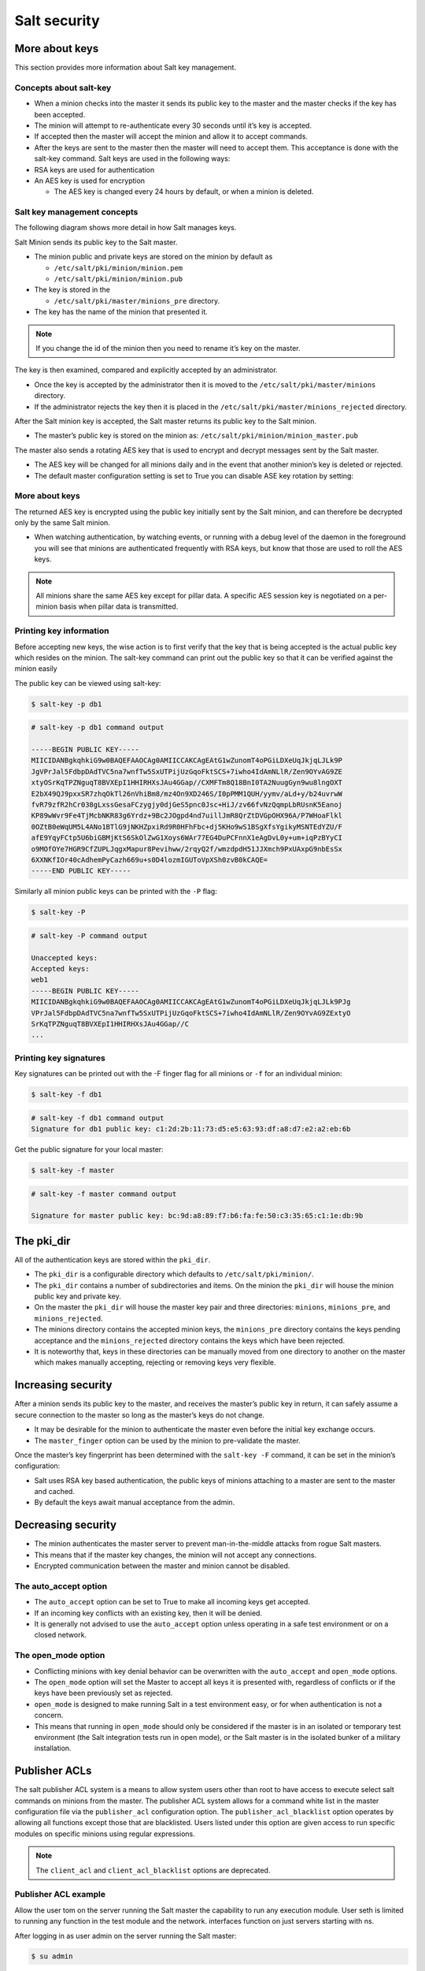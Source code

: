 .. _security:

=============
Salt security
=============

More about keys
===============

This section provides more information about Salt key management.

Concepts about salt-key
_______________________

* When a minion checks into the master it sends its public key to the master and the master checks if the key has been accepted.
* The minion will attempt to re-authenticate every 30 seconds until it’s key is accepted.
* If accepted then the master will accept the minion and allow it to accept commands.
* After the keys are sent to the master then the master will need to accept them. This acceptance is done with the salt-key command. Salt keys are used in the following ways:
* RSA keys are used for authentication
* An AES key is used for encryption

  * The AES key is changed every 24 hours by default, or when a minion is deleted.

Salt key management concepts
____________________________

The following diagram shows more detail in how Salt manages keys.

.. image:: ../_static/img/key-management.png
   :align: right
   :alt: Salt master minion model

Salt Minion sends its public key to the Salt master.

* The minion public and private keys are stored on the minion by default as

  * ``/etc/salt/pki/minion/minion.pem``
  * ``/etc/salt/pki/minion/minion.pub``

* The key is stored in the

  * ``/etc/salt/pki/master/minions_pre`` directory.

* The key has the name of the minion that presented it.

.. Note::

    If you change the id of the minion then you need to rename it’s key on the master.

The key is then examined, compared and explicitly accepted by an administrator.

* Once the key is accepted by the administrator then it is moved to the ``/etc/salt/pki/master/minions`` directory.
* If the administrator rejects the key then it is placed in the ``/etc/salt/pki/master/minions_rejected`` directory.

After the Salt minion key is accepted, the Salt master returns its public key to the Salt minion.

* The master’s public key is stored on the minion as: ``/etc/salt/pki/minion/minion_master.pub``

The master also sends a rotating AES key that is used to encrypt and decrypt messages sent by the Salt master.

* The AES key will be changed for all minions daily and in the event that another minion’s key is deleted or rejected.
* The default master configuration setting is set to True you can disable ASE key rotation by setting:

.. code-block::
    :caption: /etc/salt/master.d/keys.conf

    rotate_aes_key: True

More about keys
_______________

The returned AES key is encrypted using the public key initially sent by the Salt minion, and can therefore be decrypted only by the same Salt minion.

* When watching authentication, by watching events, or running with a debug level of the daemon in the foreground you will see that minions are authenticated frequently with RSA keys, but know that those are used to roll the AES keys.

.. Note::

    All minions share the same AES key except for pillar data. A specific AES session key is negotiated on a per-minion basis when pillar data is transmitted.

Printing key information
________________________

Before accepting new keys, the wise action is to first verify that the key that is being accepted is the actual public key which resides on the minion. The salt-key command can print out the public key so that it can be verified against the minion easily

The public key can be viewed using salt-key:

.. code-block:: bash

    $ salt-key -p db1

.. code-block:: bash

    # salt-key -p db1 command output

    -----BEGIN PUBLIC KEY-----
    MIICIDANBgkqhkiG9w0BAQEFAAOCAg0AMIICCAKCAgEAtG1wZunomT4oPGiLDXeUqJkjqLJLk9P
    JgVPrJal5FdbpDAdTVC5na7wnfTw5SxUTPijUzGqoFktSCS+7iwho4IdAmNLlR/Zen9OYvAG9ZE
    xtyOSrKqTPZNguqT8BVXEpI1HHIRHXsJAu4GGap//CXMFTm8Q18BnI0TA2NuugGyn9wu8lngOXT
    E2bX49QJ9pxxSR7zhqOkTl26nVhiBm8/mz4On9XD246S/I0pPMM1QUH/yymv/aLd+y/b24uvrwW
    fvR79zfR2hCr038gLxssGesaFCzygjy0djGeS5pnc0Jsc+HiJ/zv66fvNzQqmpLbRUsnK5Eanoj
    KP89wWvr9Fe4TjMcbNKR83g6Yrdz+9Bc2JOgpd4nd7uillJmR8QrZtDVGpOHX96A/P7WHoaFlkl
    0OZtB0eWqUM5L4ANo1BTlG9jNKHZpxiRd9R0HFhFbc+dj5KHo9wS1BSgXfsYgikyMSNTEdYZU/F
    afE9YqyFCtp5U6biGBMjKtS6SkOlZwG1Xoys6WAr77EG4DuPCFnnX1eAgDvL0y+um+iqPzBYyCI
    o9MOfOYe7HGR9CfZUPLJqgxMapur8Pevihww/2rqyQ2f/wmzdpdH51JJXmch9PxUAxpG9nbEsSx
    6XXNKfIOr40cAdhemPyCazh669u+s0D4lozmIGUToVpXSh0zvB0kCAQE=
    -----END PUBLIC KEY-----

Similarly all minion public keys can be printed with the ``-P`` flag:

.. code-block:: bash

    $ salt-key -P

.. code-block:: bash

    # salt-key -P command output

    Unaccepted keys:
    Accepted keys:
    web1
    -----BEGIN PUBLIC KEY-----
    MIICIDANBgkqhkiG9w0BAQEFAAOCAg0AMIICCAKCAgEAtG1wZunomT4oPGiLDXeUqJkjqLJLk9PJg
    VPrJal5FdbpDAdTVC5na7wnfTw5SxUTPijUzGqoFktSCS+7iwho4IdAmNLlR/Zen9OYvAG9ZExtyO
    SrKqTPZNguqT8BVXEpI1HHIRHXsJAu4GGap//C
    ...

Printing key signatures
_______________________

Key signatures can be printed out with the -F finger flag for all minions or ``-f`` for an individual minion:

.. code-block:: bash

    $ salt-key -f db1

.. code-block:: bash

    # salt-key -f db1 command output
    Signature for db1 public key: c1:2d:2b:11:73:d5:e5:63:93:df:a8:d7:e2:a2:eb:6b

Get the public signature for your local master:

.. code-block:: bash

    $ salt-key -f master

.. code-block:: bash

    # salt-key -f master command output

    Signature for master public key: bc:9d:a8:89:f7:b6:fa:fe:50:c3:35:65:c1:1e:db:9b

The pki_dir
===========

All of the authentication keys are stored within the ``pki_dir``.

* The ``pki_dir`` is a configurable directory which defaults to ``/etc/salt/pki/minion/``.
* The ``pki_dir`` contains a number of subdirectories and items. On the minion the ``pki_dir`` will house the minion public key and private key.
* On the master the ``pki_dir`` will house the master key pair and three directories: ``minions``, ``minions_pre``, and ``minions_rejected``.
* The minions directory contains the accepted minion keys, the ``minions_pre`` directory contains the keys pending acceptance and the ``minions_rejected`` directory contains the keys which have been rejected.
* It is noteworthy that, keys in these directories can be manually moved from one directory to another on the master which makes manually accepting, rejecting or removing keys very flexible.

Increasing security
===================

After a minion sends its public key to the master, and receives the master’s public key in return, it can safely assume a secure connection to the master so long as the master’s keys do not change.

* It may be desirable for the minion to authenticate the master even before the initial key exchange occurs.
* The ``master_finger`` option can be used by the minion to pre-validate the master.

Once the master’s key fingerprint has been determined with the ``salt-key -F`` command, it can be set in the minion’s configuration:

.. code-block::
    :caption: /etc/salt/minion.d/master.conf

    master_finger: ec:81:7c:f1:8d:cf:2a:f6:a3:af:76:cd:5f:be:aa:73

* Salt uses RSA key based authentication, the public keys of minions attaching to a master are sent to the master and cached.
* By default the keys await manual acceptance from the admin.

Decreasing security
===================

* The minion authenticates the master server to prevent man-in-the-middle attacks from rogue Salt masters.
* This means that if the master key changes, the minion will not accept any connections.
* Encrypted communication between the master and minion cannot be disabled.

The auto_accept option
______________________

* The ``auto_accept`` option can be set to True to make all incoming keys get accepted.
* If an incoming key conflicts with an existing key, then it will be denied.
* It is generally not advised to use the ``auto_accept`` option unless operating in a safe test environment or on a closed network.

.. code-block::
    :caption: /etc/salt/master.d/keys.conf

    auto_accept: True

The open_mode option
____________________

* Conflicting minions with key denial behavior can be overwritten with the ``auto_accept`` and ``open_mode`` options.
* The ``open_mode`` option will set the Master to accept all keys it is presented with, regardless of conflicts or if the keys have been previously set as rejected.
* ``open_mode`` is designed to make running Salt in a test environment easy, or for when authentication is not a concern.
* This means that running in ``open_mode`` should only be considered if the master is in an isolated or temporary test environment (the Salt integration tests run in open mode), or the Salt master is in the isolated bunker of a military installation.

.. code-block::
    :caption: /etc/salt/master.d/keys.conf

    open_mode: True

Publisher ACLs
==============

The salt publisher ACL system is a means to allow system users other than root to have access to execute select salt commands on minions from the master. The publisher ACL system allows for a command white list in the master configuration file via the ``publisher_acl`` configuration option. The ``publisher_acl_blacklist`` option operates by allowing all functions except those that are blacklisted. Users listed under this option are given access to run specific modules on specific minions using regular expressions.

.. Note::

    The ``client_acl`` and ``client_acl_blacklist`` options are deprecated.

Publisher ACL example
_____________________

Allow the user tom on the server running the Salt master the capability to run any execution module. User seth is limited to running any function in the test module and the network. interfaces function on just servers starting with ns.

.. code-block:: sls
    :caption: /etc/salt/master.d/user.conf

    publisher_acl:
      engineer:   # Allow engineer full execution access
        - .*
      admin:      # Limit admin select execution access
        - ns*:
        - test.*
        - network.ip_addrs

After logging in as user admin on the server running the Salt master:

.. code-block:: bash

    $ su admin

.. code-block:: bash

    $ salt \* test.ping minion1: True minion2: True

.. code-block:: bash

    $ salt \* network.ip_addrs {'minion1': ['10.1.45.172']} {'minion2': ['192.168.122.1', '10.1.45.39', '10.1.45.21']}

.. code-block:: bash

    $ salt \* pkg.install bind

.. code-block:: bash

    # salt \* pkg.install bind command output

    'Failed to authenticate, is this user permitted to execute commands?'

Publisher blacklist example
___________________________

Blacklist any of the following users or modules is done with the ``publisher_acl_blacklist`` option. This example would blacklist all non-sudo users from running any commands. It would also blacklist any use of the "cmd" module.

.. code-block:: sls
    :caption: /etc/salt/master.d/user.conf

    publisher_acl_blacklist:
      users:
        - root
      '^(?!sudo_).*$':   # all non sudo users
        - cmd

Filesystem permission changes
_____________________________

Running as a non-root user requires some permission changes:

Set chmod 755 on:

* ``/var/cache/salt``
* ``/var/cache/salt/master``
* ``/var/cache/salt/master/jobs``
* ``/var/run/salt``
* ``/var/run/salt/master``
* ``/var/log/salt``

Set chmod 777 on:

* ``/var/log/salt/master``

External authentication system
==============================

The new external authentication system allows for Salt to pass through authentication to any authentication system to determine if a user has permission to execute a Salt command. The Unix PAM system and LDAP are the first supported systems with more to come! The external authentication system allows for specific users to be granted access to execute specific functions on specific minions.

Defining external authentication
________________________________

Salt’s External Authentication System (eAuth) allows for Salt to pass through command authorization to any external authentication system, such as PAM or LDAP. The PAM module does not allow authenticating as root. External authentication allows control over execution, runner, and wheel modules and interfaces. External authentication provides support for groups declared with the % appended to the name. Execution modules allow for control by minion.

.. code-block:: sls

    # examples of external authentication definitions
    external_auth:
    auth_module:	            # the authentication system
      some_user_or_group%:	    # a user or group given access
        'some_host':	        # a minion matching expressing
          - exec_mod.function   # access a specific function
          - exec_mod.*	        # access to all module functions
          - exec_mod.*	        # all access a specific function
          - '@wheel'	        # access to all wheel modules
          - '@runner'	        # access to all runner modules
          - '@jobs'             # access to the jobs runner and/or wheel module


LDAP external authentication
____________________________

Salt supports both user and group authentication for LDAP (and Active Directory accessed via its LDAP interface) There are two phases to LDAP authentication.

#. Salt authenticates to search for a user’s Distinguished Name and group membership. The user it authenticates as in this phase is often a special LDAP system user with read-only access to the LDAP directory.
#. After Salt searches the directory to determine the actual user’s DN and groups, itre-authenticates as the user running the Salt commands. LDAP configuration happens in the Salt master configuration file. Here is an example configuration of LDAP authentication:

.. code-block::
    :caption: /etc/salt/master.d/authorized.conf

    auth.ldap.server: ldap1.ss.com
    auth.ldap.port: 389
    auth.ldap.tls: False
    auth.ldap.scope: 2
    auth.ldap.uri: ''
    auth.ldap.tls: False
    auth.ldap.no_verify: False
    auth.ldap.anonymous: False
    auth.ldap.groupou: 'Groups'
    auth.ldap.groupclass: 'posixGroup'
    auth.ldap.accountattributename: 'memberUid'

    # LDAP proxy account
    auth.ldap.basedn: dc=ss,dc=com
    auth.ldap.binddn: cn=proxy,dc=ss,dc=com
    auth.ldap.bindpw: p@ssw0rd

    # These are only for Active Directory
    auth.ldap.activedirectory: True
    auth.ldap.persontype: 'person'

External authentication example
_______________________________

This example allows for the seth user to run a functions in the network, dig, and test modules on DNS servers matching the expression of ns*.example.com.
The second example allows the dns-admins group, indicated with a % the capability to run network.interface and any of the test module commands on any minion whose name matches the glob ’web*’.

.. code-block:: sls
    :caption: /etc/salt/master.d/user.conf

    external_auth:
      ldap:
        admin:
        'ns*.example.com':
            - network.*
            - dig.*
            - test.*
        dns-admins%:
        'ns*':
            - network.interfaces
            - test.*

Using external authentication
_____________________________

Once enabled, external authentication can be used passing
``-a <authentication system>`` at the command-line:

.. code-block:: bash

    $ salt -a auto ns01.example.com network.ipaddrs eth0

.. code-block:: bash

    # salt -a auto ns01.example.com network.ipaddrs eth0 command output

    username: admin
    password: *****
    ns01.example.com:
      - 172.31.6.20

Hardening Salt
==============

How you best secure and harden your Salt environment depends heavily on how you use Salt, where you use Salt, how your team is structured, where you get data from, and what kinds of access (internal and external) you require.

General hardening tips
______________________

* Restrict who can directly log into your Salt master system.
* Use SSH keys secured with a passphrase to gain access to the Salt master system.
* Track and secure SSH keys and any other login credentials you and your team need to gain access to the Salt master system.
* Use a hardened bastion server or a VPN to restrict direct access to the Salt master from the Internet.
* Don’t expose the Salt master any more than what is required.
* Harden the system as you would with any high-priority target.
* Keep the system patched and up-to-date.
* Use tight firewall rules.

Salt hardening tips
___________________

* Subscribe to salt-users or salt-announce so you know when new Salt releases are available. Keep your systems up-to-date with the latest patches.
* Use Salt’s Client ACL system to avoid having to give out root access in order to run Salt commands.
* Use Salt’s Client ACL system to restrict which users can run what commands.
* Use external Pillar to pull data into Salt from external sources so that non-sysadmins (other teams, junior admins, developers, etc) can provide configuration data without needing access to the Salt master.
* Make heavy use of SLS files that are version-controlled and go through a peer review/code-review process before they’re deployed and run in production. This is good advice even for "one-off" CLI commands because it helps mitigate typos and mistakes.
* Use salt-api, SSL, and restrict authentication with the external auth system if you need to expose your Salt master to external services.
* Make use of Salt’s event system and reactor to allow minions to signal the Salt master without requiring direct access.
* Run the salt-master daemon as non-root.
* Disable which modules are loaded onto minions with the disable_modules setting. (for example, disable the cmd module if it makes sense in your environment.)
* Look through the fully-commented sample master and minion config files. There are many options for securing an installation.
* Run masterless-mode minions on particularly sensitive minions. There is also Salt SSH or the modules.sudo if you need to further restrict a minion.
